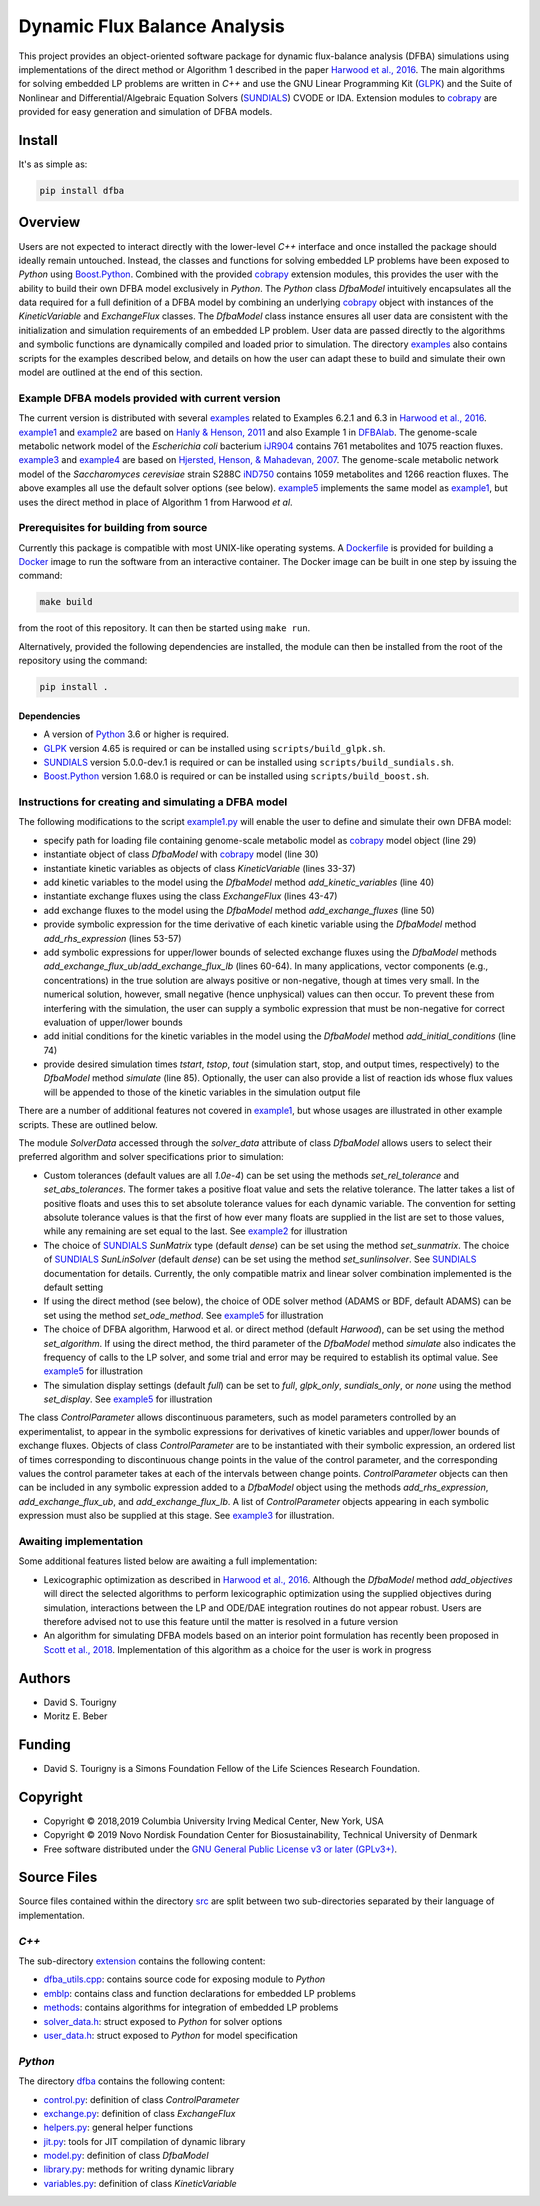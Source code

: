 =============================
Dynamic Flux Balance Analysis
=============================

.. image:: https://img.shields.io/pypi/v/dfba.svg
   :target: https://pypi.org/project/dfba/
   :alt: Current PyPI Version

.. image:: https://img.shields.io/pypi/pyversions/dfba.svg
   :target: https://pypi.org/project/dfba/
   :alt: Supported Python Versions

.. image:: https://img.shields.io/pypi/l/dfba.svg
   :target: http://www.gnu.org/licenses/
   :alt: GPLv3+

.. image:: https://img.shields.io/travis/davidtourigny/dynamic-fba/master.svg?label=Travis%20CI
   :target: https://travis-ci.org/davidtourigny/dynamic-fba
   :alt: Travis CI

.. image:: https://codecov.io/gh/davidtourigny/dynamic-fba/branch/master/graph/badge.svg
   :target: https://codecov.io/gh/davidtourigny/dynamic-fba
   :alt: Codecov

.. image:: https://img.shields.io/badge/code%20style-black-000000.svg
   :target: https://github.com/ambv/black
   :alt: Black

.. _`Harwood et al., 2016`: https://link.springer.com/article/10.1007/s00211-015-0760-3
.. _GLPK: https://www.gnu.org/software/glpk/
.. _SUNDIALS: https://computation.llnl.gov/projects/sundials
.. _Python: https://www.python.org/
.. _cobrapy: https://github.com/opencobra/cobrapy
.. _optlang: https://github.com/biosustain/optlang
.. _symengine: https://github.com/symengine/symengine

This project provides an object-oriented software package for dynamic
flux-balance analysis (DFBA) simulations using implementations of the direct
method or Algorithm 1 described in the paper `Harwood et al., 2016`_. The main
algorithms for solving embedded LP problems are written in *C++* and use the GNU
Linear Programming Kit (GLPK_) and the Suite of Nonlinear and
Differential/Algebraic Equation Solvers (SUNDIALS_) CVODE or IDA. Extension
modules to cobrapy_ are provided for easy generation and simulation of DFBA
models.

Install
=======

It's as simple as:

.. code-block:: console

    pip install dfba

Overview
========

.. _`Boost.Python`: https://github.com/boostorg/python
.. _examples: https://gitlab.com/davidtourigny/dynamic-fba/tree/master/examples
.. _example1: https://gitlab.com/davidtourigny/dynamic-fba/tree/master/examples/example1
.. _example2: https://gitlab.com/davidtourigny/dynamic-fba/tree/master/examples/example2
.. _example3: https://gitlab.com/davidtourigny/dynamic-fba/tree/master/examples/example3
.. _example4: https://gitlab.com/davidtourigny/dynamic-fba/tree/master/examples/example4
.. _example5: https://gitlab.com/davidtourigny/dynamic-fba/tree/master/examples/example5
.. _Dockerfile: https://gitlab.com/davidtourigny/dynamic-fba/tree/master/Dockerfile
.. _`example1.py`: https://gitlab.com/davidtourigny/dynamic-fba/tree/master/examples/example1/example1.py

Users are not expected to interact directly with the lower-level *C++* interface
and once installed the package should ideally remain untouched. Instead, the
classes and functions for solving embedded LP problems have been exposed to
*Python* using `Boost.Python`_. Combined with the provided cobrapy_ extension
modules, this provides the user with the ability to build their own DFBA model
exclusively in *Python*. The *Python* class *DfbaModel* intuitively encapsulates
all the data required for a full definition of a DFBA model by combining an
underlying cobrapy_ object with instances of the *KineticVariable* and
*ExchangeFlux* classes. The *DfbaModel* class instance ensures all user data are
consistent with the initialization and simulation requirements of an embedded LP
problem. User data are passed directly to the algorithms and symbolic functions
are dynamically compiled and loaded prior to simulation. The directory
examples_ also contains scripts for the examples described below, and details on
how the user can adapt these to build and simulate their own model are outlined
at the end of this section.

Example DFBA models provided with current version
-------------------------------------------------

The current version is distributed with several examples_ related to Examples
6.2.1 and 6.3 in `Harwood et al., 2016`_.  example1_ and example2_ are based on
`Hanly & Henson, 2011
<https://onlinelibrary.wiley.com/doi/abs/10.1002/bit.22954>`_ and also Example 1
in `DFBAlab
<https://bmcbioinformatics.biomedcentral.com/articles/10.1186/s12859-014-0409-8>`_.
The genome-scale metabolic network model of the *Escherichia coli* bacterium
`iJR904 <http://bigg.ucsd.edu/models/iJR904>`_ contains 761 metabolites and 1075
reaction fluxes. example3_ and example4_ are based on `Hjersted, Henson, &
Mahadevan, 2007 <https://onlinelibrary.wiley.com/doi/abs/10.1002/bit.21332>`_.
The genome-scale metabolic network model of the *Saccharomyces cerevisiae*
strain S288C `iND750 <http://bigg.ucsd.edu/models/iND750/>`_ contains 1059
metabolites and 1266 reaction fluxes. The above examples all use the default
solver options (see below).  example5_ implements the same model as example1_,
but uses the direct method in place of Algorithm 1 from Harwood *et al*.

Prerequisites for building from source
--------------------------------------

Currently this package is compatible with most UNIX-like operating systems. A
Dockerfile_ is provided for building a `Docker <https://docs.docker.com/>`_
image to run the software from an interactive container. The Docker image can be
built in one step by issuing the command:

.. code-block:: console

    make build

from the root of this repository. It can then be started using ``make run``.

Alternatively, provided the following dependencies are installed, the module can
then be installed from the root of the repository using the command:

.. code-block:: console

    pip install .

Dependencies
~~~~~~~~~~~~

* A version of Python_ 3.6 or higher is required.
* GLPK_ version 4.65 is required or can be installed using
  ``scripts/build_glpk.sh``.
* SUNDIALS_ version 5.0.0-dev.1 is required or can be installed using
  ``scripts/build_sundials.sh``.
* `Boost.Python`_ version 1.68.0 is required or can be installed using
  ``scripts/build_boost.sh``.



Instructions for creating and simulating a DFBA model
-----------------------------------------------------

The following modifications to the script `example1.py`_ will enable the user to
define and simulate their own DFBA model:

* specify path for loading file containing genome-scale metabolic model as
  cobrapy_ model object (line 29)
* instantiate object of class *DfbaModel* with cobrapy_ model (line 30)
* instantiate kinetic variables as objects of class *KineticVariable* (lines
  33-37)
* add kinetic variables to the model using the *DfbaModel* method
  *add_kinetic_variables* (line 40)
* instantiate exchange fluxes using the class *ExchangeFlux* (lines 43-47)
* add exchange fluxes to the model using the *DfbaModel* method
  *add_exchange_fluxes* (line 50)
* provide symbolic expression for the time derivative of each kinetic variable
  using the *DfbaModel* method *add_rhs_expression* (lines 53-57)
* add symbolic expressions for upper/lower bounds of selected exchange fluxes
  using the *DfbaModel* methods *add_exchange_flux_ub*/*add_exchange_flux_lb*
  (lines 60-64). In many applications, vector components (e.g., concentrations)
  in the true solution are always positive or non-negative, though at times very
  small.  In the numerical solution, however, small negative (hence unphysical)
  values can then occur. To prevent these from interfering with the simulation,
  the user can supply a symbolic expression that must be non-negative for
  correct evaluation of upper/lower bounds
* add initial conditions for the kinetic variables in the model using the
  *DfbaModel* method *add_initial_conditions* (line 74)
* provide desired simulation times *tstart*, *tstop*, *tout* (simulation start,
  stop, and output times, respectively) to the *DfbaModel* method *simulate*
  (line 85). Optionally, the user can also provide a list of reaction ids whose
  flux values will be appended to those of the kinetic variables in the
  simulation output file

There are a number of additional features not covered in example1_, but
whose usages are illustrated in other example scripts. These are outlined below.

The module *SolverData* accessed through the *solver_data* attribute of class
*DfbaModel* allows users to select their preferred algorithm and solver
specifications prior to simulation:

* Custom tolerances (default values are all *1.0e-4*) can be set using the methods
  *set_rel_tolerance* and *set_abs_tolerances*. The former takes a positive
  float value and sets the relative tolerance. The latter takes a list of
  positive floats and uses this to set absolute tolerance values for each
  dynamic variable. The convention for setting absolute tolerance values is that
  the first of how ever many floats are supplied in the list are set to those
  values, while any remaining are set equal to the last. See example2_ for
  illustration
* The choice of SUNDIALS_ *SunMatrix* type (default *dense*) can be set using
  the method *set_sunmatrix*. The choice of SUNDIALS_ *SunLinSolver* (default
  *dense*) can be set using the method *set_sunlinsolver*. See SUNDIALS_
  documentation for details. Currently, the only compatible matrix and linear
  solver combination implemented is the default setting
* If using the direct method (see below), the choice of ODE solver method (ADAMS
  or BDF, default ADAMS) can be set using the method *set_ode_method*. See
  example5_ for illustration
* The choice of DFBA algorithm, Harwood et al. or direct method (default
  *Harwood*), can be set using the method *set_algorithm*. If using the direct
  method, the third parameter of the *DfbaModel* method *simulate* also
  indicates the frequency of calls to the LP solver, and some trial and error
  may be required to establish its optimal value. See
  example5_ for illustration
* The simulation display settings (default *full*) can be set to *full*,
  *glpk_only*, *sundials_only*, or *none* using the method *set_display*. See
  example5_ for illustration

The class *ControlParameter* allows discontinuous parameters, such as model
parameters controlled by an experimentalist, to appear in the symbolic
expressions for derivatives of kinetic variables and upper/lower bounds of
exchange fluxes. Objects of class *ControlParameter* are to be instantiated with
their symbolic expression, an ordered list of times corresponding to
discontinuous change points in the value of the control parameter, and the
corresponding values the control parameter takes at each of the intervals
between change points. *ControlParameter* objects can then can be included in
any symbolic expression added to a *DfbaModel* object using the methods
*add_rhs_expression*, *add_exchange_flux_ub*, and *add_exchange_flux_lb*. A list
of *ControlParameter* objects appearing in each symbolic expression must also be
supplied at this stage. See example3_ for illustration.

Awaiting implementation
-----------------------

.. _`Scott et al., 2018`: https://www.sciencedirect.com/science/article/pii/S0098135418309190

Some additional features listed below are awaiting a full implementation:

* Lexicographic optimization as described in `Harwood et al., 2016`_. Although
  the *DfbaModel* method *add_objectives* will direct the selected algorithms to
  perform lexicographic optimization using the supplied objectives during
  simulation, interactions between the LP and ODE/DAE integration routines do
  not appear robust. Users are therefore advised not to use this feature until
  the matter is resolved in a future version

* An algorithm for simulating DFBA models based on an interior point formulation
  has recently been proposed in `Scott et al., 2018`_. Implementation of this
  algorithm as a choice for the user is work in progress

Authors
=======

* David S. Tourigny
* Moritz E. Beber

Funding
=======

* David S. Tourigny is a Simons Foundation Fellow of the Life Sciences Research
  Foundation.

Copyright
=========

* Copyright © 2018,2019 Columbia University Irving Medical Center, New York, USA
* Copyright © 2019 Novo Nordisk Foundation Center for Biosustainability,
  Technical University of Denmark
* Free software distributed under the `GNU General Public License v3 or later
  (GPLv3+) <http://www.gnu.org/licenses/>`_.

Source Files
============

.. _src: https://gitlab.com/davidtourigny/dynamic-fba/tree/master/src
.. _extension: https://gitlab.com/davidtourigny/dynamic-fba/tree/master/src/extension
.. _`dfba_utils.cpp`: https://gitlab.com/davidtourigny/dynamic-fba/tree/master/src/extension/dfba_utils.cpp
.. _emblp: https://gitlab.com/davidtourigny/dynamic-fba/tree/master/src/extension/emblp
.. _methods: https://gitlab.com/davidtourigny/dynamic-fba/tree/master/src/extension/methods
.. _`solver_data.h`: https://gitlab.com/davidtourigny/dynamic-fba/tree/master/src/extension/solver_data.h
.. _`user_data.h`: https://gitlab.com/davidtourigny/dynamic-fba/tree/master/src/extension/user_data.h
.. _dfba: https://gitlab.com/davidtourigny/dynamic-fba/tree/master/src/dfba
.. _`control.py`: https://gitlab.com/davidtourigny/dynamic-fba/tree/master/src/dfba/control.py
.. _`exchange.py`: https://gitlab.com/davidtourigny/dynamic-fba/tree/master/src/dfba/exchange.py
.. _`helpers.py`: https://gitlab.com/davidtourigny/dynamic-fba/tree/master/src/dfba/helpers.py
.. _`jit.py`: https://gitlab.com/davidtourigny/dynamic-fba/tree/master/src/dfba/jit.py
.. _`model.py`: https://gitlab.com/davidtourigny/dynamic-fba/tree/master/src/dfba/model.py
.. _`library.py`: https://gitlab.com/davidtourigny/dynamic-fba/tree/master/src/dfba/library.py
.. _`variables.py`: https://gitlab.com/davidtourigny/dynamic-fba/tree/master/src/dfba/variables.py


Source files contained within the directory src_ are split between two
sub-directories separated by their language of implementation.

*C++*
-------

The sub-directory extension_ contains the following content:

* `dfba_utils.cpp`_: contains source code for exposing module to *Python*
* emblp_: contains class and function declarations for embedded LP problems
* methods_: contains algorithms for integration of embedded LP problems
* `solver_data.h`_: struct exposed to *Python* for solver options
* `user_data.h`_: struct exposed to *Python* for model specification

*Python*
----------

The directory dfba_ contains the following content:

* `control.py`_: definition of class *ControlParameter*
* `exchange.py`_: definition of class *ExchangeFlux*
* `helpers.py`_: general helper functions
* `jit.py`_: tools for JIT compilation of dynamic library
* `model.py`_: definition of class *DfbaModel*
* `library.py`_: methods for writing dynamic library
* `variables.py`_: definition of class *KineticVariable*

